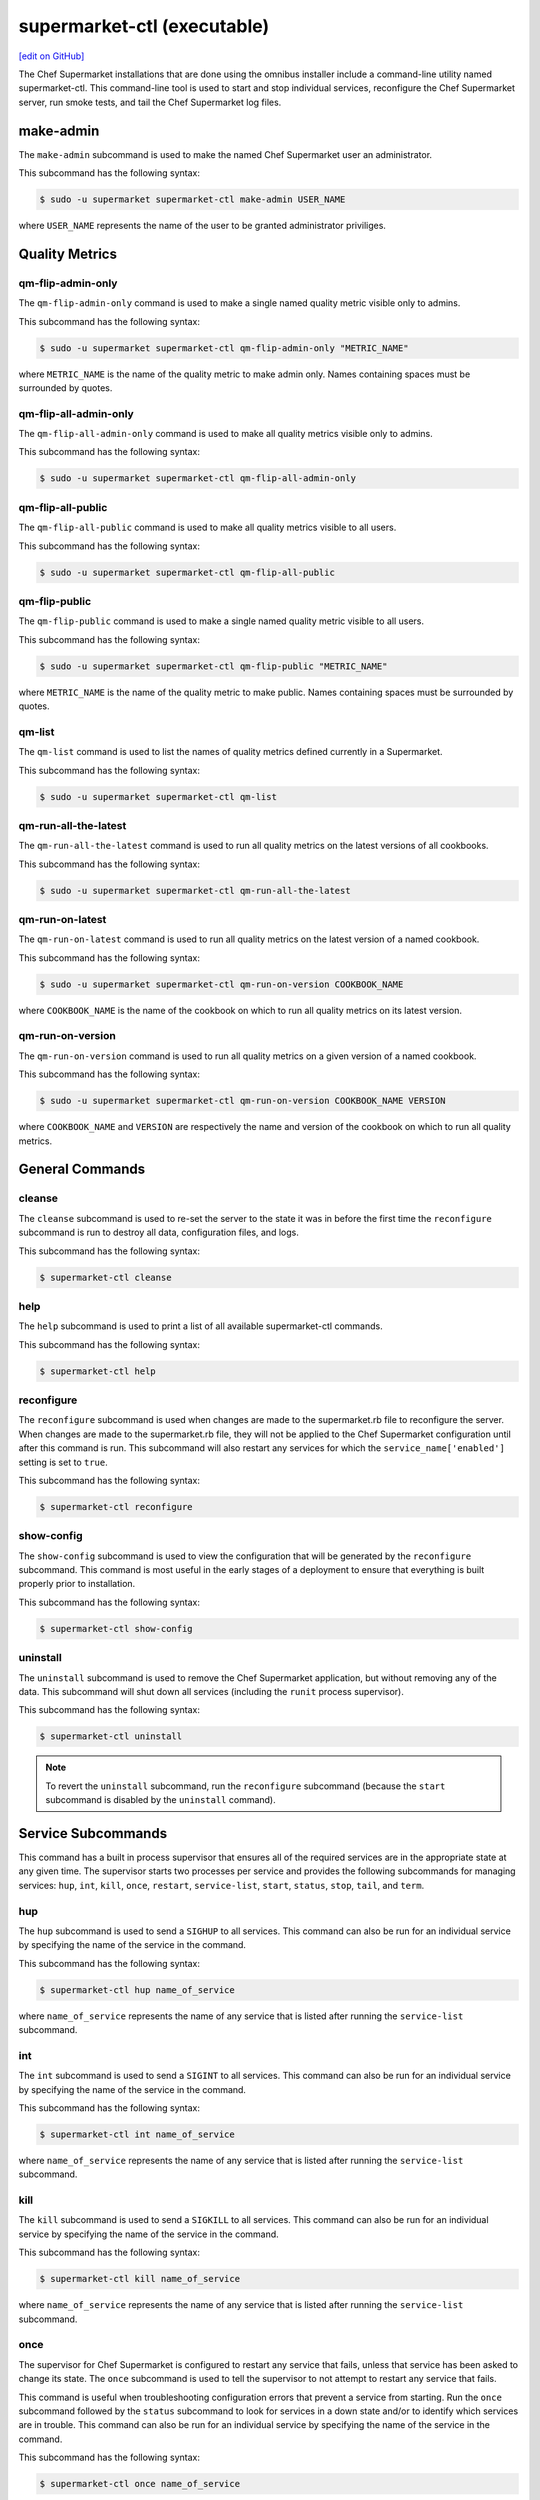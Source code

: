 =====================================================
supermarket-ctl (executable)
=====================================================
`[edit on GitHub] <https://github.com/chef/chef-web-docs/blob/master/chef_master/source/ctl_supermarket.rst>`__

.. tag ctl_supermarket_summary

The Chef Supermarket installations that are done using the omnibus installer include a command-line utility named supermarket-ctl. This command-line tool is used to start and stop individual services, reconfigure the Chef Supermarket server, run smoke tests, and tail the Chef Supermarket log files.

.. end_tag

make-admin
=====================================================
The ``make-admin`` subcommand is used to make the named Chef Supermarket user an administrator.

This subcommand has the following syntax:

.. code-block:: bash

   $ sudo -u supermarket supermarket-ctl make-admin USER_NAME

where ``USER_NAME`` represents the name of the user to be granted administrator priviliges.

Quality Metrics
=====================================================

qm-flip-admin-only
-----------------------------------------------------

The ``qm-flip-admin-only`` command is used to make a single named quality metric visible
only to admins.

This subcommand has the following syntax:

.. code-block:: bash

   $ sudo -u supermarket supermarket-ctl qm-flip-admin-only "METRIC_NAME"

where ``METRIC_NAME`` is the name of the quality metric to make admin only.
Names containing spaces must be surrounded by quotes.

qm-flip-all-admin-only
-----------------------------------------------------

The ``qm-flip-all-admin-only`` command is used to make all quality metrics visible only
to admins.

This subcommand has the following syntax:

.. code-block:: bash

   $ sudo -u supermarket supermarket-ctl qm-flip-all-admin-only

qm-flip-all-public
-----------------------------------------------------

The ``qm-flip-all-public`` command is used to make all quality metrics visible to all
users.

This subcommand has the following syntax:

.. code-block:: bash

   $ sudo -u supermarket supermarket-ctl qm-flip-all-public

qm-flip-public
-----------------------------------------------------

The ``qm-flip-public`` command is used to make a single named quality metric visible
to all users.

This subcommand has the following syntax:

.. code-block:: bash

   $ sudo -u supermarket supermarket-ctl qm-flip-public "METRIC_NAME"

where ``METRIC_NAME`` is the name of the quality metric to make public. Names
containing spaces must be surrounded by quotes.

qm-list
-----------------------------------------------------

The ``qm-list`` command is used to list the names of quality metrics defined
currently in a Supermarket.

This subcommand has the following syntax:

.. code-block:: bash

   $ sudo -u supermarket supermarket-ctl qm-list

qm-run-all-the-latest
-----------------------------------------------------

The ``qm-run-all-the-latest`` command is used to run all quality metrics on the
latest versions of all cookbooks.

This subcommand has the following syntax:

.. code-block:: bash

   $ sudo -u supermarket supermarket-ctl qm-run-all-the-latest

qm-run-on-latest
-----------------------------------------------------

The ``qm-run-on-latest`` command is used to run all quality metrics on the
latest version of a named cookbook.

This subcommand has the following syntax:

.. code-block:: bash

   $ sudo -u supermarket supermarket-ctl qm-run-on-version COOKBOOK_NAME

where ``COOKBOOK_NAME`` is the name of the cookbook on which to run all quality
metrics on its latest version.

qm-run-on-version
-----------------------------------------------------

The ``qm-run-on-version`` command is used to run all quality metrics on a given
version of a named cookbook.

This subcommand has the following syntax:

.. code-block:: bash

   $ sudo -u supermarket supermarket-ctl qm-run-on-version COOKBOOK_NAME VERSION

where ``COOKBOOK_NAME`` and ``VERSION`` are respectively the name and version of
the cookbook on which to run all quality metrics.

General Commands
=====================================================

cleanse
-----------------------------------------------------
The ``cleanse`` subcommand is used to re-set the server to the state it was in before the first time the ``reconfigure`` subcommand is run to destroy all data, configuration files, and logs.

This subcommand has the following syntax:

.. code-block:: bash

   $ supermarket-ctl cleanse

help
-----------------------------------------------------
The ``help`` subcommand is used to print a list of all available supermarket-ctl commands.

This subcommand has the following syntax:

.. code-block:: bash

   $ supermarket-ctl help

reconfigure
-----------------------------------------------------
The ``reconfigure`` subcommand is used when changes are made to the supermarket.rb file to reconfigure the server. When changes are made to the supermarket.rb file, they will not be applied to the Chef Supermarket configuration until after this command is run. This subcommand will also restart any services for which the ``service_name['enabled']`` setting is set to ``true``.

This subcommand has the following syntax:

.. code-block:: bash

   $ supermarket-ctl reconfigure

show-config
-----------------------------------------------------
The ``show-config`` subcommand is used to view the configuration that will be generated by the ``reconfigure`` subcommand. This command is most useful in the early stages of a deployment to ensure that everything is built properly prior to installation.

This subcommand has the following syntax:

.. code-block:: bash

   $ supermarket-ctl show-config

uninstall
-----------------------------------------------------
The ``uninstall`` subcommand is used to remove the Chef Supermarket application, but without removing any of the data. This subcommand will shut down all services (including the ``runit`` process supervisor).

This subcommand has the following syntax:

.. code-block:: bash

   $ supermarket-ctl uninstall

.. note:: To revert the ``uninstall`` subcommand, run the ``reconfigure`` subcommand (because the ``start`` subcommand is disabled by the ``uninstall`` command).

Service Subcommands
=====================================================
.. tag ctl_common_service_subcommands

This command has a built in process supervisor that ensures all of the required services are in the appropriate state at any given time. The supervisor starts two processes per service and provides the following subcommands for managing services: ``hup``, ``int``, ``kill``, ``once``, ``restart``, ``service-list``, ``start``, ``status``, ``stop``, ``tail``, and ``term``.

.. end_tag

hup
-----------------------------------------------------
The ``hup`` subcommand is used to send a ``SIGHUP`` to all services. This command can also be run for an individual service by specifying the name of the service in the command.

This subcommand has the following syntax:

.. code-block:: bash

   $ supermarket-ctl hup name_of_service

where ``name_of_service`` represents the name of any service that is listed after running the ``service-list`` subcommand.

int
-----------------------------------------------------
The ``int`` subcommand is used to send a ``SIGINT`` to all services. This command can also be run for an individual service by specifying the name of the service in the command.

This subcommand has the following syntax:

.. code-block:: bash

   $ supermarket-ctl int name_of_service

where ``name_of_service`` represents the name of any service that is listed after running the ``service-list`` subcommand.

kill
-----------------------------------------------------
The ``kill`` subcommand is used to send a ``SIGKILL`` to all services. This command can also be run for an individual service by specifying the name of the service in the command.

This subcommand has the following syntax:

.. code-block:: bash

   $ supermarket-ctl kill name_of_service

where ``name_of_service`` represents the name of any service that is listed after running the ``service-list`` subcommand.

once
-----------------------------------------------------
The supervisor for Chef Supermarket is configured to restart any service that fails, unless that service has been asked to change its state. The ``once`` subcommand is used to tell the supervisor to not attempt to restart any service that fails.

This command is useful when troubleshooting configuration errors that prevent a service from starting. Run the ``once`` subcommand followed by the ``status`` subcommand to look for services in a down state and/or to identify which services are in trouble. This command can also be run for an individual service by specifying the name of the service in the command.

This subcommand has the following syntax:

.. code-block:: bash

   $ supermarket-ctl once name_of_service

where ``name_of_service`` represents the name of any service that is listed after running the ``service-list`` subcommand.

restart
-----------------------------------------------------
The ``restart`` subcommand is used to restart all services enabled on Chef Supermarket or to restart an individual service by specifying the name of that service in the command.

This subcommand has the following syntax:

.. code-block:: bash

   $ supermarket-ctl restart name_of_service

where ``name_of_service`` represents the name of any service that is listed after running the ``service-list`` subcommand. When a service is successfully restarted the output should be similar to:

.. code-block:: bash

   $ ok: run: service_name: (pid 12345) 1s

service-list
-----------------------------------------------------
The ``service-list`` subcommand is used to display a list of all available services. A service that is enabled is labeled with an asterisk (*).

This subcommand has the following syntax:

.. code-block:: bash

   $ supermarket-ctl service-list

start
-----------------------------------------------------
The ``start`` subcommand is used to start all services that are enabled in Chef Supermarket. This command can also be run for an individual service by specifying the name of the service in the command.

This subcommand has the following syntax:

.. code-block:: bash

   $ supermarket-ctl start name_of_service

where ``name_of_service`` represents the name of any service that is listed after running the ``service-list`` subcommand. When a service is successfully started the output should be similar to:

.. code-block:: bash

   $ ok: run: service_name: (pid 12345) 1s

The supervisor for Chef Supermarket is configured to wait seven seconds for a service to respond to a command from the supervisor. If you see output that references a timeout, it means that a signal has been sent to the process, but that the process has yet to actually comply. In general, processes that have timed out are not a big concern, unless they are failing to respond to the signals at all. If a process is not responding, use a command like the ``kill`` subcommand to stop the process, investigate the cause (if required), and then use the ``start`` subcommand to re-enable it.

status
-----------------------------------------------------
The ``status`` subcommand is used to show the status of all services available to Chef Supermarket. The results will vary based on the configuration of a given server. This subcommand has the following syntax:

.. code-block:: bash

   $ supermarket-ctl status

and will return the status for all services. Status can be returned for individual services by specifying the name of the service as part of the command:

.. code-block:: bash

   $ supermarket-ctl status name_of_service

where ``name_of_service`` represents the name of any service that is listed after running the ``service-list`` subcommand.

When service status is requested, the output should be similar to:

.. code-block:: bash

   $ run: service_name: (pid 12345) 12345s; run: log: (pid 1234) 67890s

where

* ``run:`` is the state of the service (``run:`` or ``down:``)
* ``service_name:`` is the name of the service for which status is returned
* ``(pid 12345)`` is the process identifier
* ``12345s`` is the uptime of the service, in seconds

For example:

.. code-block:: bash

   $ down: actions: (pid 35546) 10s

By default, runit will restart services automatically when the services fail. Therefore, runit may report the status of a service as ``run:`` even when there is an issue with that service. When investigating why a particular service is not running as it should be, look for the services with the shortest uptimes. For example, the list below indicates that the **actions** should be investigated further:

.. code-block:: bash

   run: actions: (pid 6361) 4132s; run: log: (pid 6173) 4146s
   run: actions_consumer: (pid 6374) 5s; run: log: (pid 6227) 4139s
   run: actions_messages: (pid 6392) 4131s; run: log: (pid 6324) 4133s
   run: memcached: (pid 6115) 4157s; run: log: (pid 6129) 4156s

Log Files
+++++++++++++++++++++++++++++++++++++++++++++++++++++
A typical status line for a service that is running in Chef Supermarket is similar to the following:

.. code-block:: bash

   run: name_of_service: (pid 1486) 7819s; run: log: (pid 1485) 7819s

where:

* ``run`` describes the state in which the supervisor attempts to keep processes. This state is either ``run`` or ``down``. If a service is in a ``down`` state, it should be stopped
* ``name_of_service`` is the service name
* ``(pid 1486) 7819s;`` is the process identifier followed by the amount of time (in seconds) the service has been running
* ``run: log: (pid 1485) 7819s`` is the log process. It is typical for a log process to have a longer run time than a service; this is because the supervisor does not need to restart the log process in order to connect the supervised process

If the service is down, the status line will appear similar to the following:

.. code-block:: bash

   down: actions: 3s, normally up; run: log: (pid 1485) 8526s

where

* ``down`` indicates that the service is in a down state
* ``3s, normally up;`` indicates that the service is normally in a run state and that the supervisor would attempt to restart this service after a reboot

stop
-----------------------------------------------------
The ``stop`` subcommand is used to stop all services enabled on Chef Supermarket. This command can also be run for an individual service by specifying the name of the service in the command.

This subcommand has the following syntax:

.. code-block:: bash

   $ supermarket-ctl stop name_of_service

where ``name_of_service`` represents the name of any service that is listed after running the ``service-list`` subcommand. When a service is successfully stopped the output should be similar to:

.. code-block:: bash

   $ ok: diwb: service_name: 0s, normally up

For example:

.. code-block:: bash

   $ supermarket-ctl stop

will return something similar to:

.. code-block:: bash

   ok: down: actions: 1s, normally up
   ok: down: actions_consumer: 0s, normally up
   ok: down: actions_messages: 0s, normally up
   ok: down: memcached: 1s, normally up

tail
-----------------------------------------------------
The ``tail`` subcommand is used to follow all Chef Supermarket logs for all services. This command can also be run for an individual service by specifying the name of the service in the command.

This subcommand has the following syntax:

.. code-block:: bash

   $ supermarket-ctl tail name_of_service

where ``name_of_service`` represents the name of any service that is listed after running the ``service-list`` subcommand.

term
-----------------------------------------------------
The ``term`` subcommand is used to send a ``SIGTERM`` to all services. This command can also be run for an individual service by specifying the name of the service in the command.

This subcommand has the following syntax:

.. code-block:: bash

   $ supermarket-ctl term name_of_service

where ``name_of_service`` represents the name of any service that is listed after running the ``service-list`` subcommand.
